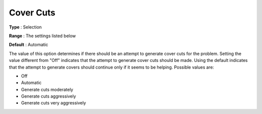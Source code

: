.. _CPLEX_Cuts_-_Cover_Cuts:


Cover Cuts
==========



**Type** :	Selection	

**Range** :	The settings listed below	

**Default** :	Automatic	



The value of this option determines if there should be an attempt to generate cover cuts for the problem. Setting the value different from "Off" indicates that the attempt to generate cover cuts should be made. Using the default indicates that the attempt to generate covers should continue only if it seems to be helping. Possible values are:



*	Off
*	Automatic
*	Generate cuts moderately
*	Generate cuts aggressively
*	Generate cuts very aggressively






